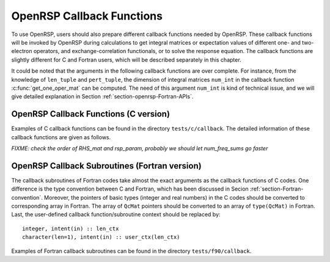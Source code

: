 .. _chapter-callback-functions:

OpenRSP Callback Functions
==========================

To use OpenRSP, users should also prepare different callback functions
needed by OpenRSP. These callback functions will be invoked by OpenRSP
during calculations to get integral matrices or expectation values of
different one- and two-electron operators, and exchange-correlation
functionals, or to solve the response equation. The callback functions
are slightly different for C and Fortran users, which will be described
separately in this chapter.

It could be noted that the arguments in the following callback functions
are over complete. For instance, from the knowledge of ``len_tuple`` and
``pert_tuple``, the dimension of integral matrices ``num_int`` in the
callback function :c:func:`get_one_oper_mat` can be computed. The need
of this argument ``num_int`` is kind of technical issue, and we will give
detailed explanation in Section :ref:`section-openrsp-Fortran-APIs`.

OpenRSP Callback Functions (C version)
--------------------------------------

Examples of C callback functions can be found in the directory
``tests/c/callback``. The detailed information of these callback
functions are given as follows.

.. FIXME: get_pert_comp and get_pert_rank to be discussed and fixed
.. get_pert_comp()

.. get_pert_rank()

.. c:function:: QVoid get_overlap_mat(bra_len_tuple, bra_pert_tuple, ket_len_tuple, ket_pert_tuple, len_tuple, pert_tuple, user_ctx, num_int, val_int)

   Callback function for getting integral matrices of overlap integrals,
   the second last argument for the function :c:func:`OpenRSPSetPDBS`.

   :param bra_len_tuple: length of the perturbation tuple on the bra
   :type bra_len_tuple: QInt
   :param bra_pert_tuple: perturbation tuple on the bra,
       size is ``bra_len_tuple``
   :type bra_pert_tuple: QInt\*
   :param ket_len_tuple: length of the perturbation tuple on the ket
   :type ket_len_tuple: QInt
   :param ket_pert_tuple: perturbation tuple on the ket,
       size is ``ket_len_tuple``
   :type ket_pert_tuple: QInt\*
   :param len_tuple: length of perturbation tuple on the overlap integrals
   :type len_tuple: QInt
   :param pert_tuple: perturbation tuple on the overlap integrals, size is
       ``len_tuple``
   :type pert_tuple: QInt\*
   :param user_ctx: user-defined callback function context
   :type user_ctx: QVoid\*
   :param num_int: number of the integral matrices, as the product of
       the sizes of perturbations on the bra, the ket and both of them,
       which are specified by the perturbation tuples on the bra
       (``bra_pert_tuple``), the ket (``ket_pert_tuple``) and overlap
       integrals (``pert_tuple``)
   :type num_int: QInt
   :var val_int: the integral matrices to be returned, size is ``num_int``,
       and arranged as ``[pert_tuple][ket_pert_tuple][bra_pert_tuple]``
   :vartype val_int: QcMat\*[]
   :rtype: QVoid

.. c:function:: QVoid get_overlap_exp(bra_len_tuple, bra_pert_tuple, ket_len_tuple, ket_pert_tuple, len_tuple, pert_tuple, num_dmat, dens_mat, user_ctx, num_exp, val_exp)

   Callback function for getting expectation values of overlap integrals,
   the last argument for the function :c:func:`OpenRSPSetPDBS`.

   :param bra_len_tuple: length of the perturbation tuple on the bra
   :type bra_len_tuple: QInt
   :param bra_pert_tuple: perturbation tuple on the bra,
       size is ``bra_len_tuple``
   :type bra_pert_tuple: QInt\*
   :param ket_len_tuple: length of the perturbation tuple on the ket
   :type ket_len_tuple: QInt
   :param ket_pert_tuple: perturbation tuple on the ket,
       size is ``ket_len_tuple``
   :type ket_pert_tuple: QInt\*
   :param len_tuple: length of perturbation tuple on the overlap integrals
   :type len_tuple: QInt
   :param pert_tuple: perturbation tuple on the overlap integrals, size is
       ``len_tuple``
   :type pert_tuple: QInt\*
   :param num_dmat: number of atomic orbital (AO) based density matrices
   :type num_dmat: QInt
   :param dens_mat: the AO based density matrices
   :type dens_mat: QcMat\*[]
   :param user_ctx: user-defined callback function context
   :type user_ctx: QVoid\*
   :param num_exp: number of expectation values, as the product of number
       of density matrices (``num_dmat``) and the sizes of perturbations
       on the bra, the ket and overlap integrals
   :type num_exp: QInt
   :var val_exp: the expectation values to be returned, size is ``num_exp``,
       and arranged as ``[pert_tuple][ket_pert_tuple][bra_pert_tuple][num_dmat]``
   :vartype val_exp: QReal\*
   :rtype: QVoid

.. c:function:: QVoid get_one_oper_mat(len_tuple, pert_tuple, user_ctx, num_int, val_int)

   Callback function for getting integral matrices of a one-electron operator,
   the second last argument for the function :c:func:`OpenRSPAddOneOper`.

   :param len_tuple: length of perturbation tuple on the one-electron operator
   :type len_tuple: QInt
   :param pert_tuple: perturbation tuple on the one-electron operator, size is
       ``len_tuple``
   :type pert_tuple: QInt\*
   :param user_ctx: user-defined callback function context
   :type user_ctx: QVoid\*
   :param num_int: number of the integral matrices, as the size of perturbations
       (specified by the perturbation tuple ``pert_tuple``)
   :type num_int: QInt
   :var val_int: the integral matrices to be returned, size is ``num_int``
   :vartype val_int: QcMat\*[]
   :rtype: QVoid

.. c:function:: QVoid get_one_oper_exp(len_tuple, pert_tuple, num_dmat, dens_mat, user_ctx, num_exp, val_exp)

   Callback function for getting expectation values of a one-electron operator,
   the last argument for the function :c:func:`OpenRSPAddOneOper`.

   :param len_tuple: length of perturbation tuple on the one-electron operator
   :type len_tuple: QInt
   :param pert_tuple: perturbation tuple on the one-electron operator, size is
       ``len_tuple``
   :type pert_tuple: QInt\*
   :param num_dmat: number of AO based density matrices
   :type num_dmat: QInt
   :param dens_mat: the AO based density matrices
   :type dens_mat: QcMat\*[]
   :param user_ctx: user-defined callback function context
   :type user_ctx: QVoid\*
   :param num_exp: number of expectation values, as the product of number
       of density matrices (``num_dmat``) and the size of perturbations
       on the one-electron operator (specified by the perturbation tuple
       ``pert_tuple``)
   :type num_exp: QInt
   :var val_exp: the expectation values to be returned, size is ``num_exp``,
       and arranged as ``[pert_tuple][num_dmat]``
   :vartype val_exp: QReal\*
   :rtype: QVoid

.. c:function:: QVoid get_two_oper_mat(len_tuple, pert_tuple, num_dmat, dens_mat, user_ctx, num_int, val_int)

   Callback function for getting integral matrices of a two-electron operator,
   the second last argument for the function :c:func:`OpenRSPAddTwoOper`.

   :param len_tuple: length of perturbation tuple on the two-electron operator
   :type len_tuple: QInt
   :param pert_tuple: perturbation tuple on the two-electron operator, size is
       ``len_tuple``
   :type pert_tuple: QInt\*
   :param num_dmat: number of AO based density matrices
   :type num_dmat: QInt
   :param dens_mat: the AO based density matrices (:math:`\boldsymbol{D}`)
       for calculating :math:`\boldsymbol{G}^{\texttt{pert\_tuple}}(\boldsymbol{D})`
   :type dens_mat: QcMat\*[]
   :param user_ctx: user-defined callback function context
   :type user_ctx: QVoid\*
   :param num_int: number of the integral matrices, as the product of number
       of AO based density matrices (``num_dmat``) and the size of perturbations
       on the two-electron operator (specified by the perturbation tuple ``pert_tuple``)
   :type num_int: QInt
   :var val_int: the integral matrices to be returned, size is ``num_int``,
       and arranged as ``[pert_tuple][num_dmat]``
   :vartype val_int: QcMat\*[]
   :rtype: QVoid

.. c:function:: QVoid get_two_oper_exp(len_tuple, pert_tuple, len_dmat_tuple, num_LHS_dmat, LHS_dens_mat, num_RHS_dmat, RHS_dens_mat, user_ctx, num_exp, val_exp)

   Callback function for getting expectation values of a two-electron operator,
   the last argument for the function :c:func:`OpenRSPAddTwoOper`.

   :param len_tuple: length of perturbation tuple on the two-electron operator
   :type len_tuple: QInt
   :param pert_tuple: perturbation tuple on the two-electron operator, size is
       ``len_tuple``
   :type pert_tuple: QInt\*
   :param len_dmat_tuple: length of different perturbation tuples of the
       left-hand-side (LHS) and right-hand-side (RHS) AO based density
       matrices passed; for instance, if the LHS density matrices passed
       are (:math:`\boldsymbol{D}`, :math:`\boldsymbol{D}^{a}`,
       :math:`\boldsymbol{D}^{b}`, :math:`\boldsymbol{D}^{ab}`), and the
       RHS density matrices passed are (:math:`\boldsymbol{D}^{b}`,
       :math:`\boldsymbol{D}^{c}`, :math:`\boldsymbol{D}^{bc}`,
       :math:`\boldsymbol{D}^{d}`), then ``len_dmat_tuple`` equals to 4,
       and that means we want to calculate
       :math:`\mathrm{Tr}[\boldsymbol{G}^{\texttt{pert\_tuple}}(\boldsymbol{D})\boldsymbol{D}^{b}]`,
       :math:`\mathrm{Tr}[\boldsymbol{G}^{\texttt{pert\_tuple}}(\boldsymbol{D}^{a})\boldsymbol{D}^{c}]`,
       :math:`\mathrm{Tr}[\boldsymbol{G}^{\texttt{pert\_tuple}}(\boldsymbol{D}^{b})\boldsymbol{D}^{bc}]`,
       and :math:`\mathrm{Tr}[\boldsymbol{G}^{\texttt{pert\_tuple}}(\boldsymbol{D}^{ab})\boldsymbol{D}^{d}]`
   :type len_dmat_tuple: QInt
   :param num_LHS_dmat: number of LHS AO based density matrices passed for
       each LHS density matrix perturbation tuple, size is ``len_dmat_tuple``;
       sticking with the above example, ``num_LHS_dmat`` will be
       ``{1, N_a, N_b, N_ab}`` where ``N_a``, ``N_b`` and ``N_ab`` are
       respectively the numbers of density matrices for the density matrix
       perturbation tuples ``a``, ``b`` and ``ab``
   :type num_LHS_dmat: QInt\*
   :param LHS_dens_mat: the LHS AO based density matrices (:math:`\boldsymbol{D}_{\text{LHS}}`)
       for calculating
       :math:`\mathrm{Tr}[\boldsymbol{G}^{\texttt{pert\_tuple}}(\boldsymbol{D}_{\text{LHS}})\boldsymbol{D}_{\text{RHS}}]`,
       size is :math:`\sum_{\texttt{i}=0}^{\texttt{len\_dmat\_tuple}-1}` ``num_LHS_dmat[i]``
   :type LHS_dens_mat: QcMat\*[]
   :param num_RHS_dmat: number of RHS AO based density matrices passed for
       each RHS density matrix perturbation tuple, size is ``len_dmat_tuple``;
       sticking with the above example, ``num_RHS_dmat`` will be
       ``{N_b, N_c, N_bc, N_d}`` where ``N_b``, ``N_c`` ``N_bc`` and ``N_d``
       are respectively the numbers of density matrices for the density matrix
       perturbation tuples ``b``, ``c``, ``bc`` and ``d``
   :type num_RHS_dmat: QInt\*
   :param RHS_dens_mat: the RHS AO based density matrices (:math:`\boldsymbol{D}_{\text{RHS}}`)
       for calculating
       :math:`\mathrm{Tr}[\boldsymbol{G}^{\texttt{pert\_tuple}}(\boldsymbol{D}_{\text{LHS}})\boldsymbol{D}_{\text{RHS}}]`,
       size is :math:`\sum_{\texttt{i}=0}^{\texttt{len\_dmat\_tuple}-1}` ``num_RHS_dmat[i]``
   :type RHS_dens_mat: QcMat\*[]
   :param user_ctx: user-defined callback function context
   :type user_ctx: QVoid\*
   :param num_exp: number of expectation values, as the product of the number
       of pairs of LHS and RHS density matrices and the size of perturbations
       on the two-electron operator (specified by the perturbation tuple
       ``pert_tuple``), the number of pairs of LHS and RHS density matrices
       can be computed as :math:`\sum_{\texttt{i}=0}^{\texttt{len\_dmat\_tuple}-1}`
       ``num_LHS_dmat[i]`` :math:`\times` ``num_RHS_dmat[i]``
   :type num_exp: QInt
   :var val_exp: the expectation values to be returned, size is ``num_exp``,
       and arranged as ``[len_dmat_tuple][pert_tuple][num_LHS_dmat][num_RHS_dmat]``
   :vartype val_exp: QReal\*
   :rtype: QVoid

.. c:function:: QVoid get_xc_fun_mat(len_tuple, pert_tuple, num_freq_configs, len_dmat_tuple, idx_dmat_tuple, num_dmat, dens_mat, user_ctx, num_int, val_int)

   Callback function for getting integral matrices of XC functional,
   the second last argument for the function :c:func:`OpenRSPAddXCFun`.

   :param len_tuple: length of perturbation tuple on the XC functional
   :type len_tuple: QInt
   :param pert_tuple: perturbation tuple on the XC functional, size is
       ``len_tuple``
   :type pert_tuple: QInt\*
   :param num_freq_configs: the number of different frequency configurations
       to be considered for the perturbation tuple specified by ``pert_tuple``
   :type num_freq_configs: QInt
   :param len_dmat_tuple: the number of different perturbation tuples of the
       AO based density matrices passed; for instance, the complete density
       matrix perturbation tuples (canonically ordered) for a property
       :math:`\mathcal{E}^{abc}` (i.e. the perturbation tuple ``pert_tuple``
       is ``abc``) are (:math:`\boldsymbol{D}`, :math:`\boldsymbol{D}^{a}`,
       :math:`\boldsymbol{D}^{b}`, :math:`\boldsymbol{D}^{c}`,
       :math:`\boldsymbol{D}^{ab}`, :math:`\boldsymbol{D}^{ac}`,
       :math:`\boldsymbol{D}^{bc}`), and with the :math:`(0,2)` rule, the
       relevant density matrix perturbation tuples become (:math:`\boldsymbol{D}`,
       :math:`\boldsymbol{D}^{b}`, :math:`\boldsymbol{D}^{c}`,
       :math:`\boldsymbol{D}^{bc}`) that gives the ``len_dmat_tuple`` as 4
   :type len_dmat_tuple: QInt
   :param idx_dmat_tuple: indices of the density matrix perturbation tuples passed
       (canonically ordered), size is ``len_dmat_tuple``; sticking with the above
       example, the density matrix perturbation tuples passed are (:math:`\boldsymbol{D}`,
       :math:`\boldsymbol{D}^{b}`, :math:`\boldsymbol{D}^{c}`, :math:`\boldsymbol{D}^{bc}`)
       and their associated indices ``idx_dmat_tuple`` is ``{1, 3, 4, 7}`` because these
       numbers correspond to the positions of the ":math:`(k,n)`-surviving" perturbation
       tuples in the canonically ordered complete density matrix perturbation tuples
   :type idx_dmat_tuple: QInt\*
   :param num_dmat: number of collected AO based density matrices for the passed
       density matrix perturbation tuples (specified by ``idx_dmat_tuple``) and
       all frequency configurations, that is ``num_freq_configs``
       :math:`\times\sum_{\text{i}=0}^{\texttt{len\_dmat\_tuple}-1}N_{\text{i}}`,
       where :math:`N_{\text{i}}` is the number of density matrices for the
       density matrix perturbation tuple ``idx_dmat_tuple[i]`` for a frequency
       configuration
   :type num_dmat: QInt
   :param dens_mat: the collected AO based density matrices, size is ``num_dmat``,
       and arranged as ``[num_freq_configs][idx_dmat_tuple]``
   :type dens_mat: QcMat\*[]
   :param user_ctx: user-defined callback function context
   :type user_ctx: QVoid\*
   :param num_int: number of the integral matrices, equals to the product of
       the size of perturbations on the XC functional (specified by the
       perturbation tuple ``pert_tuple``) and the number of different frequency
       configurations ``num_freq_configs``
   :type num_int: QInt
   :var val_int: the integral matrices to be returned, size is ``num_int``,
       and arranged as ``[num_freq_configs][pert_tuple]``
   :vartype val_int: QcMat\*[]
   :rtype: QVoid

.. c:function:: QVoid get_xc_fun_exp(len_tuple, pert_tuple, num_freq_configs, len_dmat_tuple, idx_dmat_tuple, num_dmat, dens_mat, user_ctx, num_exp, val_exp)

   Callback function for getting expectation values of XC functional,
   the last argument for the function :c:func:`OpenRSPAddXCFun`.

   :param len_tuple: length of perturbation tuple on the XC functional
   :type len_tuple: QInt
   :param pert_tuple: perturbation tuple on the XC functional, size is
       ``len_tuple``
   :type pert_tuple: QInt\*
   :param num_freq_configs: the number of different frequency configurations
       to be considered for the perturbation tuple specified by ``pert_tuple``
   :type num_freq_configs: QInt
   :param len_dmat_tuple: the number of different perturbation tuples of the
       AO based density matrices passed
   :type len_dmat_tuple: QInt
   :param idx_dmat_tuple: indices of the density matrix perturbation tuples passed
       (canonically ordered), size is ``len_dmat_tuple``
   :type idx_dmat_tuple: QInt\*
   :param num_dmat: number of collected AO based density matrices for the passed
       density matrix perturbation tuples (specified by ``idx_dmat_tuple``) and
       all frequency configurations, that is ``num_freq_configs``
       :math:`\times\sum_{\text{i}=0}^{\texttt{len\_dmat\_tuple}-1}N_{\text{i}}`,
       where :math:`N_{\text{i}}` is the number of density matrices for the
       density matrix perturbation tuple ``idx_dmat_tuple[i]`` for a frequency
       configuration
   :type num_dmat: QInt
   :param dens_mat: the collected AO based density matrices, size is ``num_dmat``,
       and arranged as ``[num_freq_configs][idx_dmat_tuple]``
   :type dens_mat: QcMat\*[]
   :param user_ctx: user-defined callback function context
   :type user_ctx: QVoid\*
   :param num_exp: number of the expectation values, equals to the product of
       the size of perturbations on the XC functional (specified by the
       perturbation tuple ``pert_tuple``) and the number of different frequency
       configurations ``num_freq_configs``
   :type num_exp: QInt
   :var val_exp: the expectation values to be returned, size is ``num_exp``,
       and arranged as ``[num_freq_configs][pert_tuple]``
   :vartype val_exp: QReal\*
   :rtype: QVoid

.. c:function:: QVoid get_nuc_contrib(len_tuple, pert_tuple, user_ctx, size_pert, val_nuc)

   Callback function for getting the nuclear contributions, the last argument
   for the function :c:func:`OpenRSPSetNucContributions`.

   :param len_tuple: length of perturbation tuple on the nuclear Hamiltonian
   :type len_tuple: QInt
   :param pert_tuple: perturbation tuple on the nuclear Hamiltonian, size is
       ``len_tuple``
   :type pert_tuple: QInt\*
   :param user_ctx: user-defined callback function context
   :type user_ctx: QVoid\*
   :param size_pert: size of the perturbations on the nuclear Hamiltonian,
       as specified by ``pert_tuple``
   :type size_pert: QInt
   :var val_nuc: the nuclear contributions to be returned, size is ``size_pert``
   :vartype val_nuc: QReal\*
   :rtype: QVoid

.. c:function:: QVoid get_linear_rsp_solution(size_pert, num_freq_sums, freq_sums, RHS_mat, user_ctx, rsp_param)

   Callback function for the linear response equation solver, the last argument
   for the function :c:func:`OpenRSPSetLinearRSPSolver`.

   :param size_pert: size of perturbations acting on the time-dependent
       self-consistent-field (TDSCF) equation
   :type size_pert: QInt
   :param num_freq_sums: number of complex frequency sums on the left hand side
       of the linear response equation
   :type num_freq_sums: QInt
   :param freq_sums: the complex frequency sums on the left hand side, size is
       ``2`` :math:`\times` ``num_freq_sums``, the real and imaginary parts of
       each frequency sum are consecutive in memory
   :type freq_sums: QReal\*
   :param RHS_mat: RHS matrices, size is ``size_pert`` :math:`\times`
       ``num_freq_sums``, and arranged as ``[num_freq_sums][size_pert]``
   :type RHS_mat: QcMat\*[]
   :param user_ctx: user-defined callback function context
   :type user_ctx: QVoid\*
   :var rsp_param: solved response parameters, size is ``size_pert`` :math:`\times`
       ``num_freq_sums``, and arranged as ``[num_freq_sums][size_pert]``
   :vartype rsp_param: QcMat\*[]
   :rtype: QVoid

*FIXME: check the order of RHS_mat and rsp_param, probably we should let num_freq_sums go faster*

.. Host programs will call OpenRSP by sending the excited states, so that we
   do not need the callback function get_rsp_eigen_solution
.. .. c:function:: QVoid get_rsp_eigen_solution(num_excit, eigen_val, user_ctx, eigen_vec)
 
    Callback function for the response eigenvalue equation solver, the last argument
    for the function :c:func:`OpenRSPSetRSPEigenSolver`.
 
    :param num_excit: number of excitations to be solved
    :type num_excit: QInt
    :param eigen_val: solved excitation energies, size is ``num_excit``
    :type eigen_val: QReal\*
    :param user_ctx: user-defined callback function context
    :type user_ctx: QVoid\*
    :var eigen_vec: eigenvectors solved from the eigenvalue problem,
        size is ``num_excit``
    :vartype eigen_vec: QcMat\*[]
    :rtype: QVoid

OpenRSP Callback Subroutines (Fortran version)
----------------------------------------------

The callback subroutines of Fortran codes take almost the exact arguments as
the callback functions of C codes. One difference is the type convention
between C and Fortran, which has been discussed in Secion :ref:`section-Fortran-convention`.
Moreover, the pointers of basic types (integer and real numbers) in the C
codes should be converted to corresponding array in Fortran. The array of
``QcMat`` pointers should be converted to an array of ``type(QcMat)`` in Fortran.
Last, the user-defined callback function/subroutine context should be replaced
by::

    integer, intent(in) :: len_ctx
    character(len=1), intent(in) :: user_ctx(len_ctx)

Examples of Fortran callback subroutines can be found in the directory
``tests/f90/callback``.
